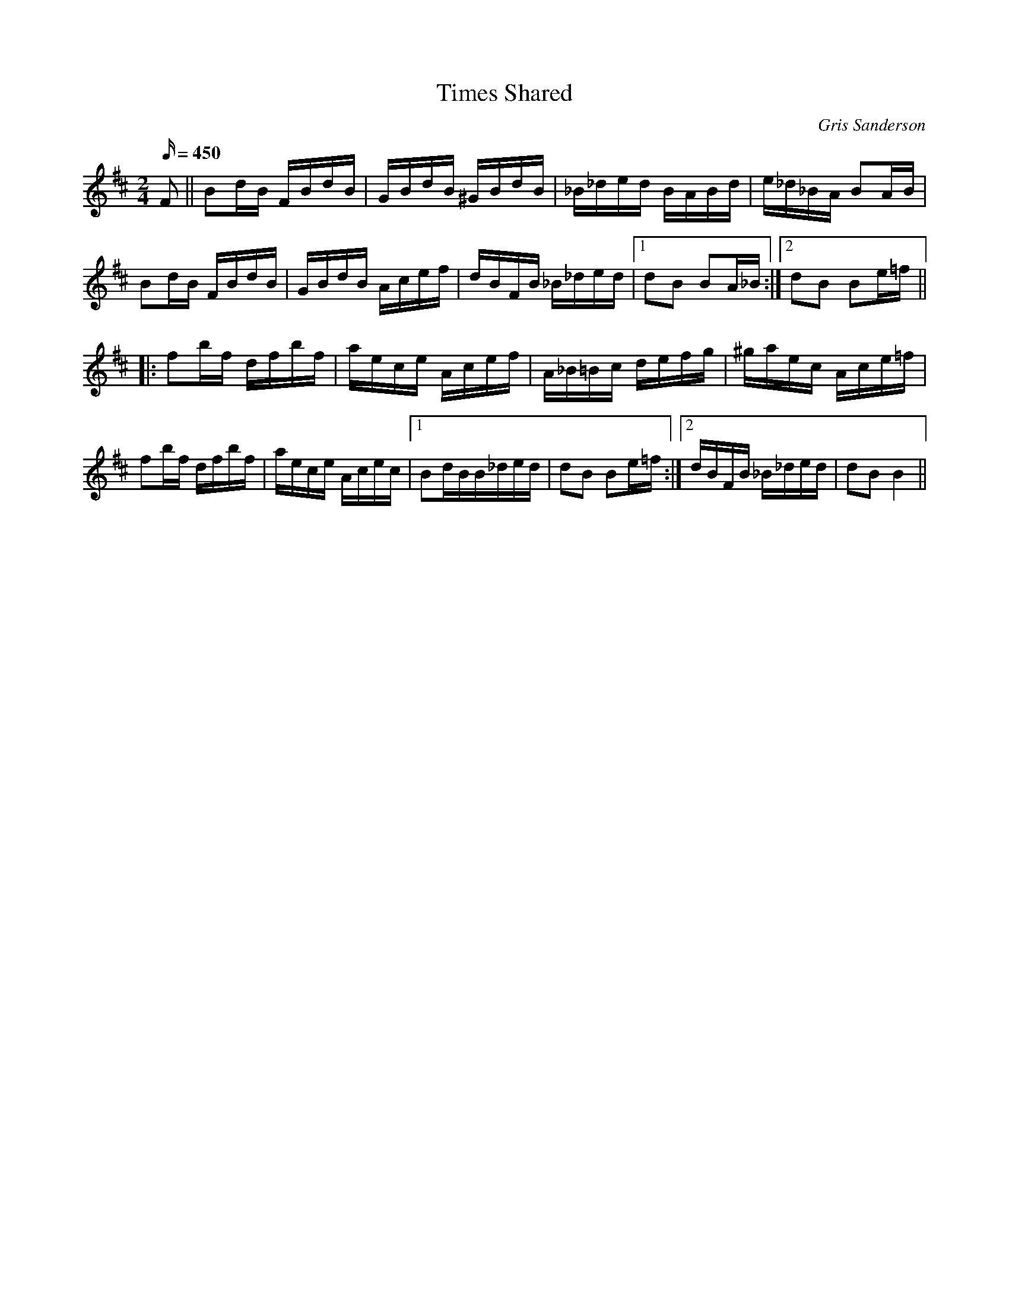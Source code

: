 X:1
T:Times Shared
M:2/4
L:1/16
C:Gris Sanderson
Q:450
N:This polka was written in that quiet period that comes after a few memorable
N:sessions.
K:Bm
F2||B2dB FBdB|GBdB ^GBdB|_B_ded BABd|e_d_BA B2AB|
B2dB FBdB|GBdB Acef|dBFB _B_ded|1d2B2 B2A_B:|2d2B2 B2e=f||
|:f2bf dfbf|aece Acef|A_B=Bc defg|^gaec Ace=f|
f2bf dfbf|aece Acec|1B2dB_ B_ded|d2B2 B2e=f:|2dBFB _B_ded|d2B2B4||
